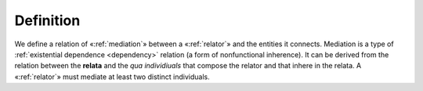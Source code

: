 Definition
----------

We define a relation of «:ref:`mediation`» between a «:ref:`relator`» and the
entities it connects. Mediation is a type of :ref:`existential dependence <dependency>`
relation (a form of nonfunctional inherence). It can be derived from the
relation between the **relata** and the *qua individiuals* that compose the
relator and that inhere in the relata. A «:ref:`relator`» must mediate at least
two distinct individuals.

